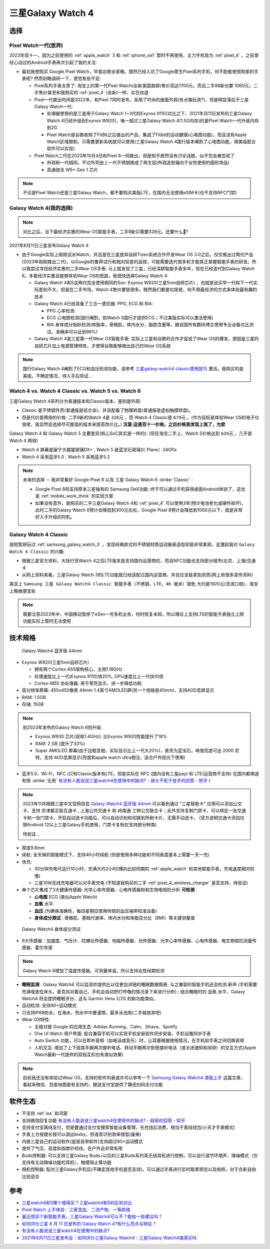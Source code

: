 .. _samsung_galaxy_watch_4:

=======================
三星Galaxy Watch 4
=======================

选择
======

Pixel Watch一代(放弃)
----------------------

2023年双十一，因为之前使用的 :ref:`apple_watch` 3 和 :ref:`iphone_se1` 暂时不再使用，主力手机改为 :ref:`pixel_4` 。之前曾经心动过的Android手表再次引起了我的关注:

- 最初我想购买 Google Pixel Watch，毕竟谷歌全家桶，既然已经入坑了Google原生Pixel系列手机，何不配套使用狗家的手表呢? 然而初略调研一下，感觉有些不足:

  - Pixel系列手表太贵了: 淘宝上的第一代Pixel Watch(全新美国直邮)售价高达1700元，而且二手98新也要 1060元，二手售价甚至和我购买的 :ref:`pixel_4` (全新)一样，实在劝退
  - Pixel一代推出时间是2022年，和Pixel 7同时发布，采用了时尚的曲面外观(有点像玩具?)，但是明显落后于三星Galaxy Watch一代:

    - 处理器使用的是三星用于Galaxy Watch 1~3代的Exynos 9110(对比之下，2021年月11日发布的三星Galaxy Watch 4已经升级到Exynos W920)，唯一超过三星Galaxy Watch 4(1.5G内存)的是Pixel Watch一代升级内存到2G
    - Pixel Watch是谷歌收购了FitBit之后推出的产品，集成了Fitbit的运动健康(心电图功能)，而且没有Apple Watch区域限制，只需要更新系统就可以使用(三星Galaxy Watch 4国行版本阉割了心电图功能，用美版配合软件可以实现)

  - Pixel Watch二代在2023年10月4日和Pixel 8一同推出，但是知乎居然没有讨论话题，似乎完全被忽视了

    - 外观和一代相同，不过外壳由上一代不锈钢换成了再生铝(外观造型偏向于女性使用的圆形饰品)
    - 高通骁龙 W5+ Gen 1 芯片

.. note::

   不论是Pixel Watch还是三星Galaxy Watch，都不要购买美版LTE，在国内无法使用eSIM卡(也不支持NFC门禁)

Galaxy Watch 4(我的选择)
--------------------------

.. note::

   对比之后，当下最经济实惠的Wear OS智能手表，二手9新只需要328元。还要什么🚴?

2021年8月11日三星发布Galaxy Watch 4

- 由于Google实际上刚刚试水Watch，并且是在三星放弃自研Tizen系统合作开发Wear OS 3.0之后，仅仅推出过两代产品(2023年刚刚推出二代)，以Google的鲁莽试行和相对较差的品控，可能需要迭代很多轮才能真正掌握智能手表的研发。所以我尝试寻找经济实惠的二手Wear OS手表: 马上就发现了三星，已经深耕智能手表多年，现在已经迭代到Galaxy Watch 6。本着经济实惠且能够体验Wear OS的思路，我很快选择Galaxy Watch 4:

  - Galaxy Watch 4和5这两代完全使用相同的Soc: Exynos W920(三星5nm自研芯片) ，也就是说买早一代和下一代实际差别不大，但是在二手市场，Watch 4售价要低很多。既然我们都是垃圾佬，何不用最经济的方式来体验最有趣的技术
  - Galaxy Watch 4已经具备了三合一感应器: PPG, ECG 和 BIA:

    - PPG 心率检测
    - ECG 心电图检测(国行阉割，到Watch 5国行才提供ECG；不过美版实际可以激活使用)
    - BIA 身体成分指标检测(体脂率，骨骼肌，体内水分，脂肪含量等，据说国外有数码博主使用专业设备对比测试，准确率可以达到98%)

  - Galaxy Watch 4是三星第一代Wear OS智能手表: 实际上三星和谷歌的合作才促成了Wear OS的爆发，原因是三星的自研芯片加上电源管理特性，才使得谷歌能够推出自己的Wear OS系统

.. note::

   国行Galaxy Watch 4阉割了ECG和血压检测功能，请参考 `三星galaxy watch4 classic使用技巧 <https://zhuanlan.zhihu.com/p/411079427>`_ 激活。我购买的是美版，不确定情况，待入手后验证...

Watch 4 vs. Watch 4 Classic vs. Watch 5 vs. Watch 6
-----------------------------------------------------

三星Galaxy Watch 4系列分为普通版本和Classic版本，差别是外观: 

- Classic 是不锈钢外壳(普通版是铝合金)，并且配备了物理转盘(普通版是虚拟触摸转盘)。
- 但是代价是两倍的价格: 二手9新的Watch 4是 ``328元`` ，而 Watch 4 Classic是 ``679元`` 。(作为目标是体验Wear OS的电子垃圾佬，我显然会选择尽可能低的版本来提高性价比。) **注意:这是双十一价格，之后价格我发现上涨了，允悲**

Galaxy Watch 4 和 Galaxy Watch 5 主要差异(核心SoC其实是一样的): (但在淘宝二手上，Watch 5价格达到 ``639元`` ，几乎是 Watch 4 两倍)

- Watch 4 屏幕是康宁大猩猩玻璃DX+ , Watch 5 是蓝宝石玻璃(C Plane）24GPa
- Watch 4 采用蓝牙5.0 , Watch 5 采用蓝牙5.2

.. note::

   未来的选择 -- 我非常看好 Google Pixel 8 以及 三星 Galaxy Watch 6 :strike:`Classic` :

   - Google Pixel 8将支持原本三星独有的 Samsung DeX功能: 终于可以通过手机获得桌面Android体验了，这也是 :ref:`mobile_work_think` 的实现方案
   - 如果没有意外，我购买的二手三星Galaxy Watch 4和 :ref:`pixel_4` 可以使用3年(预计电池老化或硬件损坏)，此时二手的Galaxy Watch 6预计会降低到300元左右，Google Pixel 8预计会降低到1000元以下，就是非常好入手升级的时机。

Galaxy Watch 4 Classic
-------------------------

我短暂把玩过 :ref:`samsung_galaxy_watch_3` ，发现经典款式的不锈钢材质运动腕表造型却是非常美观，这激起我对 ``Galaxy Watch 4 Classic`` 的兴趣:

- 根据三星官方资料，大陆行货Watch 4之后LTE版本是支持国内运营商的，而且NFC功能也支持部分城市(北京、上海)交通卡
- 从网上资料来看，三星Galaxy Watch 3的LTE功能就已经适配过国内运营商，并且应该是拿到资质(网上有很多宣传资料)

美亚上 ``Samsung 三星 Galaxy Watch4 Classic 智能手表（不锈钢，LTE，46 毫米）银色`` 大约是1920元(含进口税)，淘宝上略微便宜些

.. note::
      需要注意2023年中，中国移动暂停了eSim一号多机业务，何时恢复未知，所以理论上支持LTE的智能手表独立上网功能实际上暂时无法使用


技术规格
===========

.. figure:: ../../_static/android/device/galaxy_watch_4.png

   Galaxy Watch4 蓝牙版 44mm

- Exynos W920(三星5nm自研芯片)

  - 拥有两个Cortex-A55架构核心，主频1.18GHz
  - 处理速度比上一代(Exynos 9110)快20%, GPU速度比上一代快10倍
  - Cortex-M55 协处理器: 用于常亮显示，进一步降低功耗

- 高分辨率屏幕: 450x450像素 44mm 1.4英寸AMOLED屏(另一个规格是40mm)，支持AOD息屏显示
- RAM: 1.5GB
- 存储: 15GB

.. note::

   到2023年发布的Galaxy Watch 6则升级:  

   - Exynos W930 芯片(双核1.4GHz): 比Exynos W920性能提升了18%
   - RAM: 2 GB (提升了33%)
   - Super AMOLED 屏幕(由于边框变细，实际显示比上一代大20%)，表壳为蓝宝石，峰值亮度可达 2000 尼特，支持 AOD息屏显示(亮度和apple watch ultra相当，适合户外阳光下使用)

- 蓝牙5.0、Wi-Fi、NFC (只有Classic版本有LTE，但是实际在 NFC (国内没有三星pay) 和 LTE(运营商不支持) 在国内都用途有限 :strike:`无用` `有没有人能说说三星watch4在使用中的缺点? - 骑士不死于徒手的回答 - 知乎 <https://www.zhihu.com/question/486166840/answer/2178992291>`_ )

.. note::

   2023年11月根据三星中文官网信息 `Galaxy Watch4 蓝牙版 44mm <https://www.samsung.com/cn/watches/galaxy-watch/galaxy-watch4-silver-bluetooth-sm-r870nzsachc/>`_ 可以看到通过 "三星智能卡" 应用可以添加公交卡，支持 ``京津冀互联互通卡`` , ``上海公共交通卡`` 和 ``岭南通`` 三种公交联合卡；此外支持复制门禁卡，可以绑定一张交通卡和一张门禁卡，开启自动选卡功能后，可以自动识别和切换到所刷卡片，无需手动选卡。 (官方说明交通卡添加仅限Android 12以上三星Galaxy手机使用，门禁卡复制仅支持部分种类)

   待验证...

- 厚度9.8mm

- 续航: 全天候的智能模式下，支持40小时续航 (但是使用多种功能和不同表盘基本上需要一天一充)
- 快充: 

  - 30分钟充电可运行10小时，充满大约2小时(横向比较同期的 :ref:`apple_watch` 和其他智能手表，充电速度相对较慢)
  - 三星10W无线充电器可以对手表充电 (不知道我购买的二手 :ref:`pixel_4_wireless_charger` 是否支持，待验证)

- 单个芯片集成了3大健康传感器: 光学心率传感器、心电传感器和和生物电阻抗分析 **可检测** :

  - **心电图** ECG (类似Apple Watch)
  - **血氧** 水平
  - **血压** (为确保准确性，每四星期应使用传统的血压袖带校准设备)
  - **身体成分测试** : 骨骼肌、基础代谢率、体内水分和体脂百分比（BMI）等关键测量值

.. figure:: ../../_static/android/device/galaxy_watch_4_body.png

   Galaxy Watch4 身体成分测试

- 9大传感器：加速度、气压计、陀螺仪传感器、地磁传感器、光传感器、光学心率传感器、心电传感器、电生物阻抗测量传感器、霍尔传感

.. note::

   Galaxy Watch 6增加了温度传感器，可测量体温，所以支持女性经期检测

- **睡眠监测** : Galaxy Watch4 可以监测并提供比以往更加详细的睡眠数据图表; 与之兼容的智能手机还会检测 ``鼾声`` (手机需要充满电放在床头，麦克风对着自己，手机会自动把打呼噜的情况录下来进行分析) ; 结合睡眠时的 ``血氧`` 水平，Galaxy Watch4 将会提供睡眠评分，这与 Garmin Venu 2/2S 的新功能类似。

- 运动检测: 支持90+运动模式

- 只支持IP68防水，在海水，热水中中要谨慎，最多泳池用(二手就放弃吧)

- Wear OS特性:

  - 无缝对接 Google 的应用生态: Adidas Running、Calm、Strava、Spotify
  - One UI Watch 用户界面: 配合兼容手机可以实现手机安装软件同步安装，手机设置同步手表
  - Auto Switch 功能，可以在聆听音频（如电话或音乐）时，让耳塞根据使用情况，在手机和手表之间切换音频
  - 人机交互: 增加了上下摇晃手腕两次接听电话、转动手腕两次拒绝接听电话（或关闭通知和闹钟）的交互方式(Apple Watch最新一代提供的双指互扣也有类似效果)

.. note::

   目前我还没有体验过Wear OS，支持的软件列表或许可以参考一下 `Samsung Galaxy Watch4 港版上手 <https://post.smzdm.com/p/ar6m3prg/>`_ 这篇文章，看起来微信、百度地图是有支持的，据说支付宝提供了静态扫码支付功能

软件生态
=========

- 不支持 :ref:`ios` 和鸿蒙
- 支持微信回复功能 `有没有人能说说三星watch4在使用中的缺点? - 超哥的回答 - 知乎 <https://www.zhihu.com/question/486166840/answer/2280382303>`_
- 支持支付宝离线支付，但是要通过支付宝搜索智能设备管理，先充钱后消费，相当于离线钱包(小天才手表模式)
- 手表上方按键长按可以调出bixby，但语音识别效率很低(废柴)
- 内嵌三星自己的运动软件(底层自带软件)支持超过90+运动模式
- 提供了气压、高度和指南针经纬，在户外会非常有用
- Buds控制器: 可以支持三星Galaxy Buds+以后的三星Buds系列真无线耳机进行控制，可以自行调节环境声、降噪模式（仅支持有主动降噪功能的耳机）、触摸阻止等功能
- 相机控制器: 配对三星Galaxy手机后(不确定其他手机是否支持)，可以通过手表进行实时取景预览以及拍照，对于合影自拍比较适合

参考
======

- `三星watch4和5哪个值得买？三星watch4和5的区别对比 <https://zhuanlan.zhihu.com/p/576420643>`_
- `Pixel Watch 上手体验：三家混血、二流产物、一等颜值 <https://www.36kr.com/p/2002361952268800>`_
- `最近想买个新智能手表，三星Galaxy Watch4可以不？能给一些建议吗？ <https://www.zhihu.com/question/483664087/answer/2106793333>`_
- `如何评价三星 8 月 11 日发布的 Galaxy Watch 4?有什么亮点与特征？ <https://www.zhihu.com/question/479085586/answer/2061846895>`_
- `有没有人能说说三星watch4在使用中的缺点? <https://www.zhihu.com/question/486166840>`_
- `2021年8月11日三星发布会｜如何评价三星Galaxy Watch4｜三星Galaxy Watch4值得买吗 <https://zhuanlan.zhihu.com/p/398805886>`_
